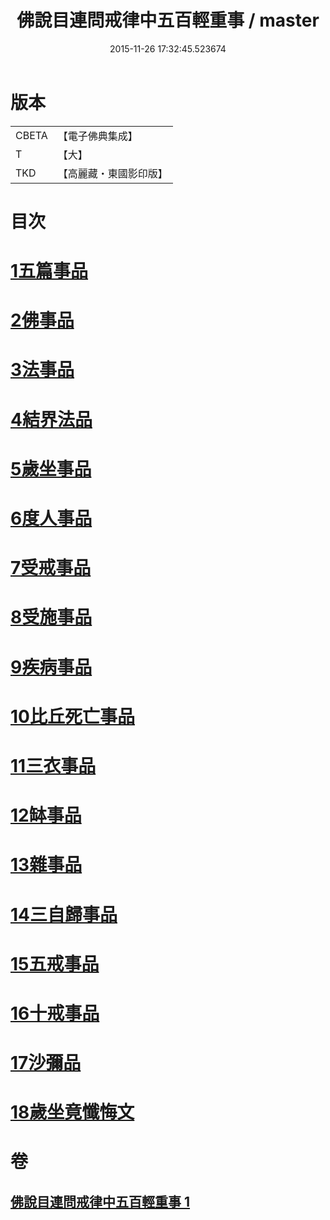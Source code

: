 #+TITLE: 佛說目連問戒律中五百輕重事 / master
#+DATE: 2015-11-26 17:32:45.523674
* 版本
 |     CBETA|【電子佛典集成】|
 |         T|【大】     |
 |       TKD|【高麗藏・東國影印版】|

* 目次
* [[file:KR6k0072_001.txt::001-0972b17][1五篇事品]]
* [[file:KR6k0072_001.txt::0972c6][2佛事品]]
* [[file:KR6k0072_001.txt::0973c17][3法事品]]
* [[file:KR6k0072_001.txt::0974a16][4結界法品]]
* [[file:KR6k0072_001.txt::0974c20][5歲坐事品]]
* [[file:KR6k0072_001.txt::0975c21][6度人事品]]
* [[file:KR6k0072_001.txt::0976a29][7受戒事品]]
* [[file:KR6k0072_001.txt::0976c22][8受施事品]]
* [[file:KR6k0072_001.txt::0977c1][9疾病事品]]
* [[file:KR6k0072_001.txt::0977c20][10比丘死亡事品]]
* [[file:KR6k0072_001.txt::0978b13][11三衣事品]]
* [[file:KR6k0072_001.txt::0978c6][12缽事品]]
* [[file:KR6k0072_001.txt::0978c26][13雜事品]]
* [[file:KR6k0072_001.txt::0981c23][14三自歸事品]]
* [[file:KR6k0072_001.txt::0982a19][15五戒事品]]
* [[file:KR6k0072_001.txt::0982b10][16十戒事品]]
* [[file:KR6k0072_001.txt::0982b18][17沙彌品]]
* [[file:KR6k0072_001.txt::0983a1][18歲坐竟懺悔文]]
* 卷
** [[file:KR6k0072_001.txt][佛說目連問戒律中五百輕重事 1]]

